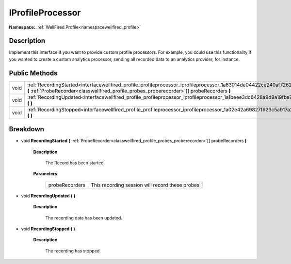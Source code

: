 .. _interfacewellfired_profile_profileprocessor_iprofileprocessor:

IProfileProcessor
==================

**Namespace:** :ref:`WellFired.Profile<namespacewellfired_profile>`

Description
------------

Implement this interface if you want to provide custom profile processors. For example, you could use this functionality if you wanted to create a custom analytics processor, sending all recorded data to an analytics provider, for instance. 

Public Methods
---------------

+-------------+---------------------------------------------------------------------------------------------------------------------------------------------------------------------------------------------------------------------------+
|void         |:ref:`RecordingStarted<interfacewellfired_profile_profileprocessor_iprofileprocessor_1a63014de04422ce240af7262d991eb247>` **(** :ref:`ProbeRecorder<classwellfired_profile_probes_proberecorder>`[] probeRecorders **)**   |
+-------------+---------------------------------------------------------------------------------------------------------------------------------------------------------------------------------------------------------------------------+
|void         |:ref:`RecordingUpdated<interfacewellfired_profile_profileprocessor_iprofileprocessor_1a1beee3dc6428a9d9a19fba7adbfbf2fa>` **(**  **)**                                                                                     |
+-------------+---------------------------------------------------------------------------------------------------------------------------------------------------------------------------------------------------------------------------+
|void         |:ref:`RecordingStopped<interfacewellfired_profile_profileprocessor_iprofileprocessor_1a02e42a69827f623c5a917a2a917fc846>` **(**  **)**                                                                                     |
+-------------+---------------------------------------------------------------------------------------------------------------------------------------------------------------------------------------------------------------------------+

Breakdown
----------

.. _interfacewellfired_profile_profileprocessor_iprofileprocessor_1a63014de04422ce240af7262d991eb247:

- void **RecordingStarted** **(** :ref:`ProbeRecorder<classwellfired_profile_probes_proberecorder>`[] probeRecorders **)**

    **Description**

        The Record has been started 

    **Parameters**

        +-----------------+--------------------------------------------------+
        |probeRecorders   |This recording session will record these probes   |
        +-----------------+--------------------------------------------------+
        
.. _interfacewellfired_profile_profileprocessor_iprofileprocessor_1a1beee3dc6428a9d9a19fba7adbfbf2fa:

- void **RecordingUpdated** **(**  **)**

    **Description**

        The recording data has been updated. 

.. _interfacewellfired_profile_profileprocessor_iprofileprocessor_1a02e42a69827f623c5a917a2a917fc846:

- void **RecordingStopped** **(**  **)**

    **Description**

        The recording has stopped. 

